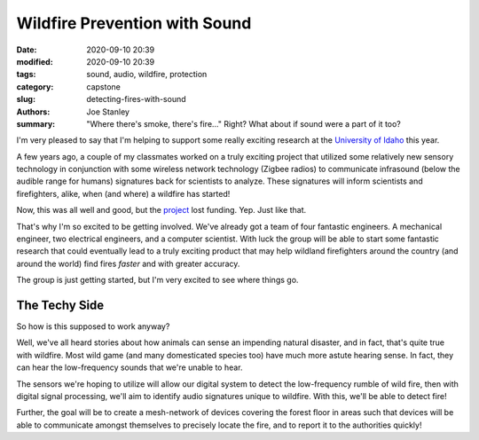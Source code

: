 Wildfire Prevention with Sound
##############################

:date: 2020-09-10 20:39
:modified: 2020-09-10 20:39
:tags: sound, audio, wildfire, protection
:category: capstone
:slug: detecting-fires-with-sound
:authors: Joe Stanley
:summary: "Where there's smoke, there's fire..." Right? What about if sound were a part of it too?

.. _University of Idaho: https://uidaho.edu
.. _project: http://mindworks.shoutwiki.com/wiki/Infrasound_in_wildfire

I'm very pleased to say that I'm helping to support some really exciting research at
the `University of Idaho`_ this year.

A few years ago, a couple of my classmates worked on
a truly exciting project that utilized some relatively new sensory technology in conjunction
with some wireless network technology (Zigbee radios) to communicate infrasound (below the
audible range for humans) signatures back for scientists to analyze. These signatures will
inform scientists and firefighters, alike, when (and where) a wildfire has started!

Now, this was all well and good, but the `project`_ lost funding. Yep. Just like that.

That's why I'm so excited to be getting involved. We've already got a team of four fantastic
engineers. A mechanical engineer, two electrical engineers, and a computer scientist. With
luck the group will be able to start some fantastic research that could eventually lead to a
truly exciting product that may help wildland firefighters around the country (and around the
world) find fires *faster* and with greater accuracy.

The group is just getting started, but I'm very excited to see where things go.

The Techy Side
--------------

So how is this supposed to work anyway?

Well, we've all heard stories about how animals can sense an impending natural disaster, and
in fact, that's quite true with wildfire. Most wild game (and many domesticated species too)
have much more astute hearing sense. In fact, they can hear the low-frequency sounds that
we're unable to hear.

The sensors we're hoping to utilize will allow our digital system to detect the low-frequency
rumble of wild fire, then with digital signal processing, we'll aim to identify audio
signatures unique to wildfire. With this, we'll be able to detect fire!

Further, the goal will be to create a mesh-network of devices covering the forest floor in
areas such that devices will be able to communicate amongst themselves to precisely locate
the fire, and to report it to the authorities quickly!